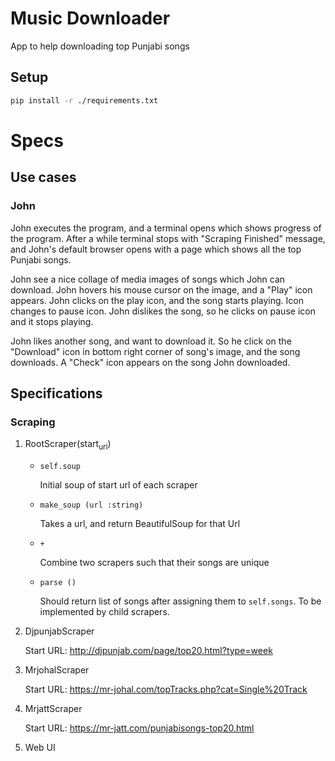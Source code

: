 * Music Downloader

App to help downloading top Punjabi songs

** Setup

#+BEGIN_SRC bash
pip install -r ./requirements.txt
#+END_SRC

* Specs

** Use cases

*** John

John executes the program, and a terminal opens which shows progress of the program. After
a while terminal stops with "Scraping Finished" message, and John's default browser opens
with a page which shows all the top Punjabi songs.

John see a nice collage of media images of songs which John can download. John hovers his
mouse cursor on the image, and a "Play" icon appears. John clicks on the play icon, and the
song starts playing. Icon changes to pause icon. John dislikes the song, so he clicks on
pause icon and it stops playing.

John likes another song, and want to download it. So he click on the "Download" icon in
bottom right corner of song's image, and the song downloads. A "Check" icon appears on the
song John downloaded.

** Specifications

*** Scraping
**** RootScraper(start_url)

- =self.soup=

  Initial soup of start url of each scraper

- =make_soup (url :string)=

  Takes a url, and return BeautifulSoup for that Url

- =+=

  Combine two scrapers such that their songs are unique

- =parse ()=

  Should return list of songs after assigning them to ~self.songs~.
  To be implemented by child scrapers.

**** DjpunjabScraper
Start URL: http://djpunjab.com/page/top20.html?type=week

**** MrjohalScraper
Start URL: https://mr-johal.com/topTracks.php?cat=Single%20Track

**** MrjattScraper
Start URL: https://mr-jatt.com/punjabisongs-top20.html
**** Web UI
